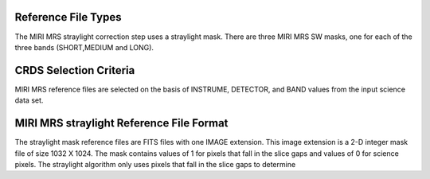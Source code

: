 Reference File Types
--------------------
The MIRI MRS straylight correction step uses a straylight mask. There
are three MIRI MRS SW masks, one for each of the three bands (SHORT,MEDIUM and LONG).

CRDS Selection Criteria
-----------------------
MIRI MRS reference files are selected on the basis of INSTRUME, DETECTOR, 
and BAND values from the input science data set.

MIRI MRS straylight Reference File Format
-----------------------------------------
The straylight mask  reference files are FITS files with one  
IMAGE extension. This image extension is a 2-D integer mask file of size 
1032 X 1024. The mask contains values of 1 for pixels that fall in 
the slice gaps and values of 0 for science pixels. The straylight 
algorithm only uses pixels that fall in the slice gaps to determine 

